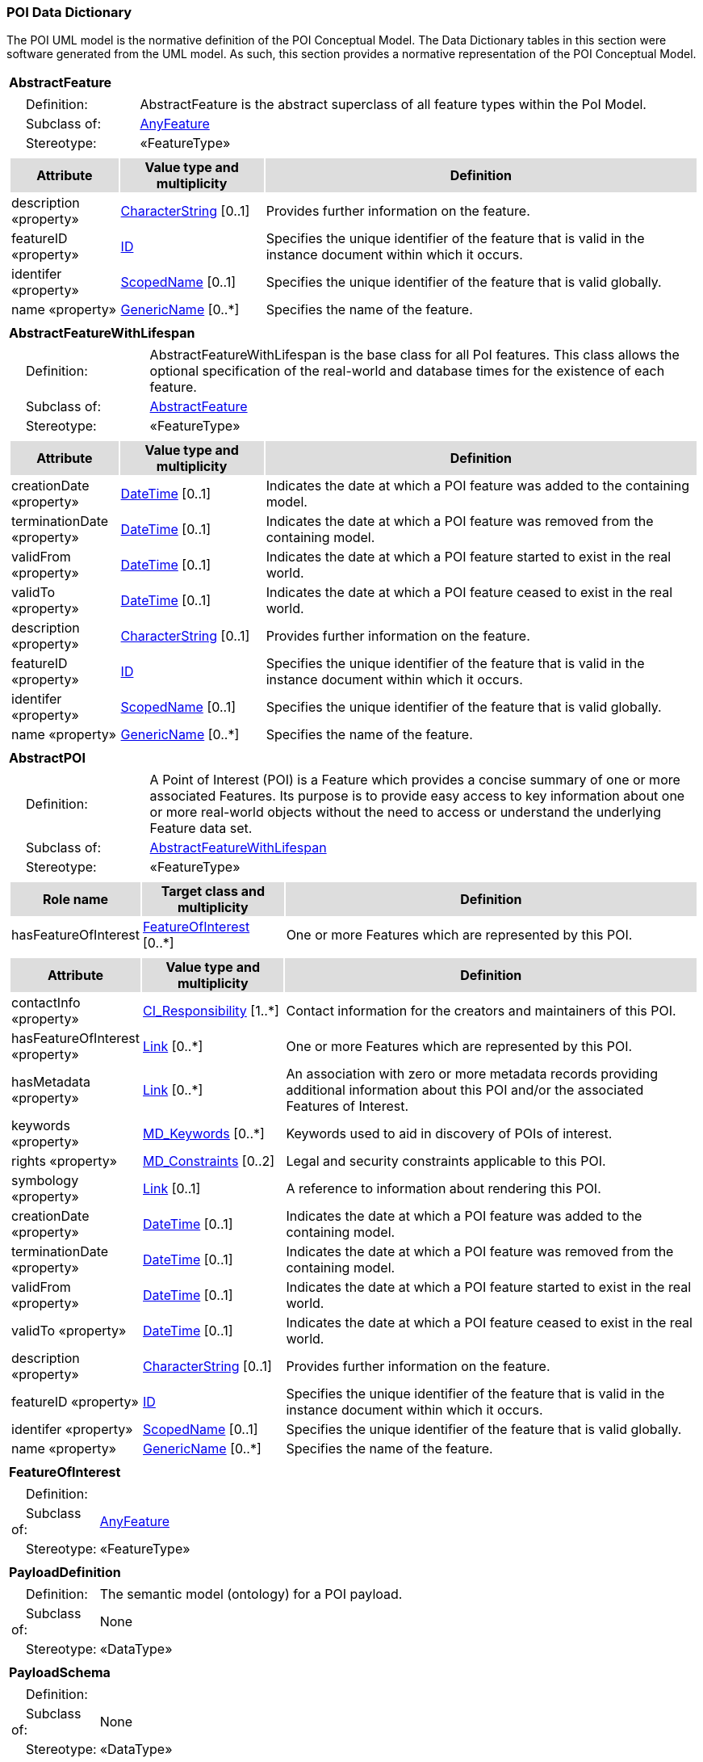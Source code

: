 [[data_dictionary_section]]
=== POI Data Dictionary

The POI UML model is the normative definition of the POI Conceptual Model. The Data Dictionary tables in this section were software generated from the UML model. As such, this section provides a normative representation of the POI Conceptual Model.

[[AbstractFeature-section]]
[cols="1a"]
|===
|*AbstractFeature* 
|[cols="1,4",frame=none,grid=none]
!===
!{nbsp}{nbsp}{nbsp}{nbsp}Definition: ! AbstractFeature is the abstract superclass of all feature types within the PoI Model. 
!{nbsp}{nbsp}{nbsp}{nbsp}Subclass of: ! <<AnyFeature-section,AnyFeature>> 
!{nbsp}{nbsp}{nbsp}{nbsp}Stereotype: !  «FeatureType»
!===
|[cols="15,20,60",frame=none,grid=none,options="header"]
!===
!{set:cellbgcolor:#DDDDDD} *Attribute* !*Value type and multiplicity* !*Definition*
 
!{set:cellbgcolor:#FFFFFF} description «property»  !<<CharacterString-section,CharacterString>>  [0..1] !Provides further information on the feature.
 
!{set:cellbgcolor:#FFFFFF} featureID «property»  !<<ID-section,ID>>  !Specifies the unique identifier of the feature that is valid in the instance document within which it occurs.
 
!{set:cellbgcolor:#FFFFFF} identifer «property»  !<<ScopedName-section,ScopedName>>  [0..1] !Specifies the unique identifier of the feature that is valid globally.
 
!{set:cellbgcolor:#FFFFFF} name «property»  !<<GenericName-section,GenericName>>  [0..*] !Specifies the name of the feature.
|=== 

[[AbstractFeatureWithLifespan-section]]
[cols="1a"]
|===
|*AbstractFeatureWithLifespan* 
|[cols="1,4",frame=none,grid=none]
!===
!{nbsp}{nbsp}{nbsp}{nbsp}Definition: ! AbstractFeatureWithLifespan is the base class for all PoI features. This class allows the optional specification of the real-world and database times for the existence of each feature. 
!{nbsp}{nbsp}{nbsp}{nbsp}Subclass of: ! <<AbstractFeature-section,AbstractFeature>> 
!{nbsp}{nbsp}{nbsp}{nbsp}Stereotype: !  «FeatureType»
!===
|[cols="15,20,60",frame=none,grid=none,options="header"]
!===
!{set:cellbgcolor:#DDDDDD} *Attribute* !*Value type and multiplicity* !*Definition*
 
!{set:cellbgcolor:#FFFFFF} creationDate «property»  !<<DateTime-section,DateTime>>  [0..1] !Indicates the date at which a POI feature was added to the containing model.
 
!{set:cellbgcolor:#FFFFFF} terminationDate «property»  !<<DateTime-section,DateTime>>  [0..1] !Indicates the date at which a POI feature was removed from the containing model.
 
!{set:cellbgcolor:#FFFFFF} validFrom «property»  !<<DateTime-section,DateTime>>  [0..1] !Indicates the date at which a POI feature started to exist in the real world.
 
!{set:cellbgcolor:#FFFFFF} validTo «property»  !<<DateTime-section,DateTime>>  [0..1] !Indicates the date at which a POI feature ceased to exist in the real world.
!{set:cellbgcolor:#FFFFFF} description «property» !<<CharacterString-section,CharacterString>>  [0..1] !Provides further information on the feature.
!{set:cellbgcolor:#FFFFFF} featureID «property» !<<ID-section,ID>>  !Specifies the unique identifier of the feature that is valid in the instance document within which it occurs.
!{set:cellbgcolor:#FFFFFF} identifer «property» !<<ScopedName-section,ScopedName>>  [0..1] !Specifies the unique identifier of the feature that is valid globally.
!{set:cellbgcolor:#FFFFFF} name «property» !<<GenericName-section,GenericName>>  [0..*] !Specifies the name of the feature.
|=== 

[[AbstractPOI-section]]
[cols="1a"]
|===
|*AbstractPOI* 
|[cols="1,4",frame=none,grid=none]
!===
!{nbsp}{nbsp}{nbsp}{nbsp}Definition: ! A Point of Interest (POI) is a Feature which provides a concise summary of one or more associated Features. Its purpose is to provide easy access to key information about one or more real-world objects without the need to access or understand the underlying Feature data set. 
!{nbsp}{nbsp}{nbsp}{nbsp}Subclass of: ! <<AbstractFeatureWithLifespan-section,AbstractFeatureWithLifespan>> 
!{nbsp}{nbsp}{nbsp}{nbsp}Stereotype: !  «FeatureType»
!===
|[cols="15,20,60",frame=none,grid=none,options="header"]
!===
!{set:cellbgcolor:#DDDDDD} *Role name* !*Target class and multiplicity*  !*Definition*
!{set:cellbgcolor:#FFFFFF} hasFeatureOfInterest  !  <<FeatureOfInterest-section,FeatureOfInterest>>  [0..*] !One or more Features which are represented by this POI. 
!===
|[cols="15,20,60",frame=none,grid=none,options="header"]
!===
!{set:cellbgcolor:#DDDDDD} *Attribute* !*Value type and multiplicity* !*Definition*
 
!{set:cellbgcolor:#FFFFFF} contactInfo «property»  !<<CI_Responsibility-section,CI_Responsibility>>  [1..*] !Contact information for the creators and maintainers of this POI.
 
!{set:cellbgcolor:#FFFFFF} hasFeatureOfInterest «property»  !<<Link-section,Link>>  [0..*] !One or more Features which are represented by this POI.
 
!{set:cellbgcolor:#FFFFFF} hasMetadata «property»  !<<Link-section,Link>>  [0..*] !An association with zero or more metadata records providing additional information about this POI and/or the associated Features of Interest.
 
!{set:cellbgcolor:#FFFFFF} keywords «property»  !<<MD_Keywords-section,MD_Keywords>>  [0..*] !Keywords used to aid in discovery of POIs of interest.
 
!{set:cellbgcolor:#FFFFFF} rights «property»  !<<MD_Constraints-section,MD_Constraints>>  [0..2] !Legal and security constraints applicable to this POI.
 
!{set:cellbgcolor:#FFFFFF} symbology «property»  !<<Link-section,Link>>  [0..1] !A reference to information about rendering this POI. 
!{set:cellbgcolor:#FFFFFF} creationDate «property» !<<DateTime-section,DateTime>>  [0..1] !Indicates the date at which a POI feature was added to the containing model.
!{set:cellbgcolor:#FFFFFF} terminationDate «property» !<<DateTime-section,DateTime>>  [0..1] !Indicates the date at which a POI feature was removed from the containing model.
!{set:cellbgcolor:#FFFFFF} validFrom «property» !<<DateTime-section,DateTime>>  [0..1] !Indicates the date at which a POI feature started to exist in the real world.
!{set:cellbgcolor:#FFFFFF} validTo «property» !<<DateTime-section,DateTime>>  [0..1] !Indicates the date at which a POI feature ceased to exist in the real world.
!{set:cellbgcolor:#FFFFFF} description «property» !<<CharacterString-section,CharacterString>>  [0..1] !Provides further information on the feature.
!{set:cellbgcolor:#FFFFFF} featureID «property» !<<ID-section,ID>>  !Specifies the unique identifier of the feature that is valid in the instance document within which it occurs.
!{set:cellbgcolor:#FFFFFF} identifer «property» !<<ScopedName-section,ScopedName>>  [0..1] !Specifies the unique identifier of the feature that is valid globally.
!{set:cellbgcolor:#FFFFFF} name «property» !<<GenericName-section,GenericName>>  [0..*] !Specifies the name of the feature.
|=== 

[[FeatureOfInterest-section]]
[cols="1a"]
|===
|*FeatureOfInterest* 
|[cols="1,4",frame=none,grid=none]
!===
!{nbsp}{nbsp}{nbsp}{nbsp}Definition: !  
!{nbsp}{nbsp}{nbsp}{nbsp}Subclass of: ! <<AnyFeature-section,AnyFeature>> 
!{nbsp}{nbsp}{nbsp}{nbsp}Stereotype: !  «FeatureType»
!===
|=== 

[[PayloadDefinition-section]]
[cols="1a"]
|===
|*PayloadDefinition* 
|[cols="1,4",frame=none,grid=none]
!===
!{nbsp}{nbsp}{nbsp}{nbsp}Definition: ! The semantic model (ontology) for a POI payload.  
!{nbsp}{nbsp}{nbsp}{nbsp}Subclass of: ! None 
!{nbsp}{nbsp}{nbsp}{nbsp}Stereotype: !  «DataType»
!===
|=== 

[[PayloadSchema-section]]
[cols="1a"]
|===
|*PayloadSchema* 
|[cols="1,4",frame=none,grid=none]
!===
!{nbsp}{nbsp}{nbsp}{nbsp}Definition: !  
!{nbsp}{nbsp}{nbsp}{nbsp}Subclass of: ! None 
!{nbsp}{nbsp}{nbsp}{nbsp}Stereotype: !  «DataType»
!===
|=== 

[[POI-section]]
[cols="1a"]
|===
|*POI* 
|[cols="1,4",frame=none,grid=none]
!===
!{nbsp}{nbsp}{nbsp}{nbsp}Definition: ! An instance of a POI. Implements the AbstractPOI class. 
!{nbsp}{nbsp}{nbsp}{nbsp}Subclass of: ! None 
!{nbsp}{nbsp}{nbsp}{nbsp}Stereotype: !  «FeatureType»
!===
|[cols="15,20,60",frame=none,grid=none,options="header"]
!===
!{set:cellbgcolor:#DDDDDD} *Role name* !*Target class and multiplicity*  !*Definition*
!{set:cellbgcolor:#FFFFFF}   !  <<AbstractPOI-section,AbstractPOI>>  [] !
!===
|=== 

[[POI_Payload-section]]
[cols="1a"]
|===
|*POI_Payload* 
|[cols="1,4",frame=none,grid=none]
!===
!{nbsp}{nbsp}{nbsp}{nbsp}Definition: ! A representation of properties of the FoI which are to be included in the POI. 
!{nbsp}{nbsp}{nbsp}{nbsp}Subclass of: ! None 
!{nbsp}{nbsp}{nbsp}{nbsp}Stereotype: !  «DataType»
!===
|[cols="15,20,60",frame=none,grid=none,options="header"]
!===
!{set:cellbgcolor:#DDDDDD} *Role name* !*Target class and multiplicity*  !*Definition*
!{set:cellbgcolor:#FFFFFF} FoI  !  <<FeatureOfInterest-section,FeatureOfInterest>>  [] !
!{set:cellbgcolor:#FFFFFF} hasDefinition  !  <<PayloadDefinition-section,PayloadDefinition>>  [0..1] !
!{set:cellbgcolor:#FFFFFF}   !  <<AbstractPOI-section,AbstractPOI>>  [] !
!{set:cellbgcolor:#FFFFFF} usesSchema  !  <<PayloadSchema-section,PayloadSchema>>  [] !
!===
|[cols="15,20,60",frame=none,grid=none,options="header"]
!===
!{set:cellbgcolor:#DDDDDD} *Attribute* !*Value type and multiplicity* !*Definition*
 
!{set:cellbgcolor:#FFFFFF} hasDefinition   !<<Link-section,Link>>  [1..0] !A reference to the semantic model of the payload for this POI. The target of this reference is an instance of the PayloadDefinition class.
 
!{set:cellbgcolor:#FFFFFF} usesSchema   !<<Link-section,Link>>  !A reference to the schema for the payload of this POI.  The target of this reference is an instance of the PayloadSchema class.
!===
|{set:cellbgcolor:#FFFFFF} Note: Unless otherwise specified, all attributes and role names have the stereotype «Property».
|=== 

[[ID-section]]
[cols="1a"]
|===
|*ID* 
|[cols="1,4",frame=none,grid=none]
!===
!{nbsp}{nbsp}{nbsp}{nbsp}Definition: ! ID is a basic type that represents a unique identifier. 
!{nbsp}{nbsp}{nbsp}{nbsp}Subclass of: ! None 
!{nbsp}{nbsp}{nbsp}{nbsp}Stereotype: !  «Type»
!===
|=== 

[[Link-section]]
[cols="1a"]
|===
|*Link* 
|[cols="1,4",frame=none,grid=none]
!===
!{nbsp}{nbsp}{nbsp}{nbsp}Definition: !  
!{nbsp}{nbsp}{nbsp}{nbsp}Subclass of: ! None 
!{nbsp}{nbsp}{nbsp}{nbsp}Stereotype: !  «Type»
!===
|[cols="15,20,60",frame=none,grid=none,options="header"]
!===
!{set:cellbgcolor:#DDDDDD} *Attribute* !*Value type and multiplicity* !*Definition*
 
!{set:cellbgcolor:#FFFFFF} href   !<<String-section,String>>  !Supplies the URI to a remote resource (or resource fragment).
 
!{set:cellbgcolor:#FFFFFF} hreflang   !<<String-section,String>>  [0..1] !A hint indicating what the language of the result of dereferencing the link should be.
 
!{set:cellbgcolor:#FFFFFF} length   !<<Integer-section,integer>>  !
 
!{set:cellbgcolor:#FFFFFF} rel   !<<String-section,String>>  !The type or semantics of the relation.
 
!{set:cellbgcolor:#FFFFFF} title   !<<String-section,String>>  [0..1] !Used to label the destination of a link such that it can be used as a human-readable identifier.
 
!{set:cellbgcolor:#FFFFFF} type   !<<String-section,String>>  [0..1] !A hint indicating what the media type of the result of dereferencing the link should be.
|=== 

[[String-section]]
[cols="1a"]
|===
|*String* 
|[cols="1,4",frame=none,grid=none]
!===
!{nbsp}{nbsp}{nbsp}{nbsp}Definition: !  
!{nbsp}{nbsp}{nbsp}{nbsp}Subclass of: ! None 
!{nbsp}{nbsp}{nbsp}{nbsp}Stereotype: !  «Type»
!===
|===     



